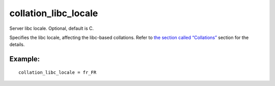 collation\_libc\_locale
~~~~~~~~~~~~~~~~~~~~~~~

Server libc locale. Optional, default is C.

Specifies the libc locale, affecting the libc-based collations. Refer to
`the section called “Collations” <../../collations.md>`__ section for
the details.

Example:
^^^^^^^^

::


    collation_libc_locale = fr_FR

